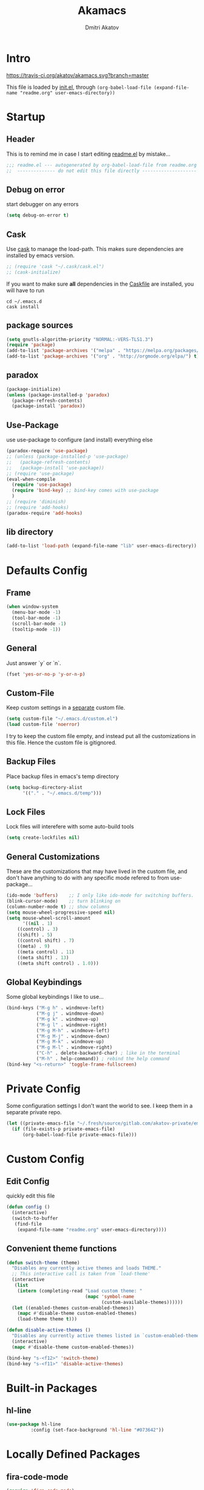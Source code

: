 #+TITLE: Akamacs
#+AUTHOR: Dmitri Akatov
#+Email: akatov@gmail.com

* Intro

[[https://travis-ci.org/akatov/akamacs][https://travis-ci.org/akatov/akamacs.svg?branch=master]]

This file is loaded by [[file:init.el][init.el]], through
~(org-babel-load-file (expand-file-name "readme.org" user-emacs-directory))~

* Startup

** Header

This is to remind me in case I start editing [[file:readme.el][readme.el]] by mistake...

#+BEGIN_SRC emacs-lisp
  ;;; readme.el --- autogenerated by org-babel-load-file from readme.org ;;;
  ;;  -------------- do not edit this file directly --------------------  ;;
#+END_SRC

** Debug on error

start debugger on any errors

#+BEGIN_SRC emacs-lisp
  (setq debug-on-error t)
#+END_SRC

** Cask

Use [[https://github.com/cask/cask][cask]] to manage the load-path.
This makes sure dependencies are installed by emacs version.

#+BEGIN_SRC emacs-lisp
  ;; (require 'cask "~/.cask/cask.el")
  ;; (cask-initialize)
#+END_SRC

If you want to make sure *all* dependencies in the [[file:Cask][Caskfile]] are installed,
you will have to run

#+BEGIN_SRC shell
cd ~/.emacs.d
cask install
#+END_SRC

** package sources
#+BEGIN_SRC emacs-lisp
  (setq gnutls-algorithm-priority "NORMAL:-VERS-TLS1.3")
  (require 'package)
  (add-to-list 'package-archives '("melpa" . "https://melpa.org/packages/") t)
  (add-to-list 'package-archives '("org" . "http://orgmode.org/elpa/") t)
#+END_SRC
** paradox
#+BEGIN_SRC emacs-lisp
  (package-initialize)
  (unless (package-installed-p 'paradox)
    (package-refresh-contents)
    (package-install 'paradox))
#+END_SRC
** Use-Package

use use-package to configure (and install) everything else

#+BEGIN_SRC emacs-lisp
  (paradox-require 'use-package)
  ;; (unless (package-installed-p 'use-package)
  ;;   (package-refresh-contents)
  ;;   (package-install 'use-package))
  ;; (require 'use-package)
  (eval-when-compile
    (require 'use-package)
    (require 'bind-key) ;; bind-key comes with use-package
    )
  ;; (require 'diminish)
  ;; (require 'add-hooks)
  (paradox-require 'add-hooks)
#+END_SRC
** lib directory

#+BEGIN_SRC emacs-lisp
(add-to-list 'load-path (expand-file-name "lib" user-emacs-directory))
#+END_SRC

* Defaults Config
** Frame

#+BEGIN_SRC emacs-lisp
(when window-system
  (menu-bar-mode -1)
  (tool-bar-mode -1)
  (scroll-bar-mode -1)
  (tooltip-mode -1))
#+END_SRC

** General

Just answer `y` or `n`.

#+BEGIN_SRC emacs-lisp
(fset 'yes-or-no-p 'y-or-n-p)
#+END_SRC

** Custom-File

Keep custom settings in a [[file:custom.el][separate]] custom file.

#+BEGIN_SRC emacs-lisp
(setq custom-file "~/.emacs.d/custom.el")
(load custom-file 'noerror)
#+END_SRC

I try to keep the custom file empty, and instead put all the customizations in
this file. Hence the custom file is gitignored.

** Backup Files

Place backup files in emacs's temp directory

#+BEGIN_SRC emacs-lisp
(setq backup-directory-alist
      '(("." . "~/.emacs.d/temp")))
#+END_SRC

** Lock Files

Lock files will interefere with some auto-build tools

#+BEGIN_SRC emacs-lisp
(setq create-lockfiles nil)
#+END_SRC

** General Customizations

These are the customizations that may have lived in the custom file,
and don't have anything to do with any specific mode refered to
from use-package...

#+BEGIN_SRC emacs-lisp
(ido-mode 'buffers)    ;; I only like ido-mode for switching buffers.
(blink-cursor-mode)    ;; turn blinking on
(column-number-mode t) ;; show columns
(setq mouse-wheel-progressive-speed nil)
(setq mouse-wheel-scroll-amount
      '((nil . 1)
	((control) . 3)
	((shift) . 5)
	((control shift) . 7)
	((meta) . 9)
	((meta control) . 11)
	((meta shift) . 13)
	((meta shift control) . 1.0)))
#+END_SRC

** Global Keybindings

Some global keybindings I like to use...

#+BEGIN_SRC emacs-lisp
(bind-keys ("M-g h" . windmove-left)
           ("M-g j" . windmove-down)
           ("M-g k" . windmove-up)
           ("M-g l" . windmove-right)
           ("M-g M-h" . windmove-left)
           ("M-g M-j" . windmove-down)
           ("M-g M-k" . windmove-up)
           ("M-g M-l" . windmove-right)
           ("C-h" . delete-backward-char) ; like in the terminal
           ("M-h" . help-command)) ; rebind the help command
(bind-key "<s-return>" 'toggle-frame-fullscreen)
#+END_SRC

* Private Config

Some configuration settings I don't want the world to see.
I keep them in a separate private repo.

#+BEGIN_SRC emacs-lisp
(let ((private-emacs-file "~/.fresh/source/gitlab.com/akatov-private/emacs.org"))
  (if (file-exists-p private-emacs-file)
      (org-babel-load-file private-emacs-file)))
#+END_SRC

* Custom Config
** Edit Config

quickly edit this file

#+BEGIN_SRC emacs-lisp
(defun config ()
  (interactive)
  (switch-to-buffer
   (find-file
    (expand-file-name "readme.org" user-emacs-directory))))
#+END_SRC
** Convenient theme functions

#+begin_src emacs-lisp
(defun switch-theme (theme)
  "Disables any currently active themes and loads THEME."
  ;; This interactive call is taken from `load-theme'
  (interactive
   (list
    (intern (completing-read "Load custom theme: "
                             (mapc 'symbol-name
                                   (custom-available-themes))))))
  (let ((enabled-themes custom-enabled-themes))
    (mapc #'disable-theme custom-enabled-themes)
    (load-theme theme t)))

(defun disable-active-themes ()
  "Disables any currently active themes listed in `custom-enabled-themes'."
  (interactive)
  (mapc #'disable-theme custom-enabled-themes))

(bind-key "s-<f12>" 'switch-theme)
(bind-key "s-<f11>" 'disable-active-themes)
#+end_src

* Built-in Packages
** hl-line
#+BEGIN_SRC emacs-lisp
  (use-package hl-line
	       :config (set-face-background 'hl-line "#073642"))
#+END_SRC

* Locally Defined Packages
** fira-code-mode

#+BEGIN_SRC emacs-lisp
(require 'fira-code-mode)
#+END_SRC

* Downloaded Packages
** ace-jump-mode

#+BEGIN_SRC emacs-lisp
  (use-package ace-jump-mode
	       :ensure t
	       :bind (("C-;" . ace-jump-mode)
		      ("C-c SPC" . ace-jump-mode)
		      ("C-c C-SPC" . ace-jump-mode)))
#+END_SRC

** add-hooks
#+BEGIN_SRC emacs-lisp
  (use-package add-hooks
	       :ensure t)
#+END_SRC
** ag
#+BEGIN_SRC emacs-lisp
  (use-package ag
	       :ensure t)
#+END_SRC
** alchemist
#+BEGIN_SRC emacs-lisp
  (use-package alchemist
	       :ensure t)
#+END_SRC
** async
#+BEGIN_SRC emacs-lisp
  (use-package async
	       :ensure t)
#+END_SRC
** auto-complete
#+BEGIN_SRC emacs-lisp
  (use-package auto-complete
	       :ensure t)
#+END_SRC
** auto-highlight-symbol
#+BEGIN_SRC emacs-lisp
  (use-package auto-highlight-symbol
	       :ensure t)
#+END_SRC
** cider

#+BEGIN_SRC emacs-lisp
  (use-package cider
	       :ensure t
	       :init
	       (setq nrepl-hide-special-buffers t
		     cider-repl-pop-to-buffer-on-connect nil
		     cider-popup-stacktraces nil
		     cider-repl-popup-stacktraces t))
#+END_SRC

** clojure-mode

#+BEGIN_SRC emacs-lisp
  (use-package clojure-mode
	       :ensure t)
#+END_SRC

** company

#+BEGIN_SRC emacs-lisp
(use-package company
  :ensure t
  ;; :init
  ;; (global-company-mode)
  )
#+END_SRC

** TODO company-emoji

#+BEGIN_SRC emacs-lisp
  ;; (use-package company-emoji
  ;;   :if (window-system)
  ;;   :init
  ;;   (defun --set-emoji-font (frame)
  ;;     "Adjust the font settings of FRAME so Emacs can display emoji properly."
  ;;     (if (eq system-type 'darwin)
  ;; 	;; For NS/Cocoa
  ;; 	(set-fontset-font t 'symbol (font-spec :family "Apple Color Emoji") frame 'prepend)
  ;;       ;; For Linux
  ;;       (set-fontset-font t 'symbol (font-spec :family "Symbola") frame 'prepend)))

  ;;   ;; For when Emacs is started in GUI mode:
  ;;   (--set-emoji-font nil)
  ;;   ;; Hook for when a frame is created with emacsclient
  ;;   ;; see https://www.gnu.org/software/emacs/manual/html_node/elisp/Creating-Frames.html
  ;;   :config
  ;;   (add-to-list 'company-backends 'company-emoji)
  ;;   (add-hook 'after-make-frame-functions '--set-emoji-font)
  ;;   (setq company-emoji-insert-unicode nil))
#+END_SRC
   
** company-quickhelp

#+BEGIN_SRC emacs-lisp
  (use-package company-quickhelp
	       :ensure t
	       ;; :init
	       ;; (company-quickhelp-mode 1)
	       )
#+END_SRC

** cyberpunk-theme

#+BEGIN_SRC emacs-lisp
(use-package cyberpunk-theme
	     :if (window-system)
	     :ensure t
	     :init
	     (progn
	       (load-theme 'cyberpunk t)
	       (set-face-attribute `mode-line nil
				   :box nil)
	       (set-face-attribute `mode-line-inactive nil
				   :box nil)))
#+END_SRC

** diminish

#+BEGIN_SRC emacs-lisp
  (use-package diminish
	       :ensure t)
#+END_SRC

** discover-my-major

#+BEGIN_SRC emacs-lisp
(use-package discover-my-major
  :bind (("M-h M-m" . discover-my-major)
         ("M-h M-M" . discover-my-mode)))
#+END_SRC

** TODO edts
#+BEGIN_SRC emacs-lisp
(use-package edts
  :ensure t)
#+END_SRC
** elixir-mode
#+BEGIN_SRC emacs-lisp
  (use-package elixir-mode
    :ensure t)
#+END_SRC
** epl
#+BEGIN_SRC emacs-lisp
  (use-package epl
    :ensure t)
#+END_SRC
** erlang
#+BEGIN_SRC emacs-lisp
  (use-package erlang
    :ensure t)
#+END_SRC
** eslint-fix
#+BEGIN_SRC emacs-lisp
;; (use-package eslint-fix
;;   :init
;;   (add-hook 'js2-mode-hook
;;             (lambda () 
;;               (add-hook 'after-save-hook 'eslint-fix nil t)
;;               ))
;;   (add-hook 'js-mode-hook
;;             (lambda () 
;;               (add-hook 'after-save-hook 'eslint-fix nil t)
;;               )))
#+END_SRC
** exec-path-from-shell

In NextStep (OSX) window mode load the path settings from the shell

#+BEGIN_SRC emacs-lisp
  (use-package exec-path-from-shell
	       :if (memq window-system '(mac ns))
	       :ensure t
	       :init
	       (setq exec-path-from-shell-variables
		     '("PATH"
		       "MANPATH"
		       "GOPATH"
		       "MAVEN_OPTS"))
	       (exec-path-from-shell-initialize))
#+END_SRC

** handlebars-sgml-mode

#+BEGIN_SRC emacs-lisp
(use-package handlebars-sgml-mode
	     :ensure t)
#+END_SRC

** jabber

 #+BEGIN_SRC emacs-lisp
(use-package jabber
	     :ensure t)
 #+END_SRC

** js-comint
#+BEGIN_SRC emacs-lisp
  (use-package js-comint
	       :ensure t
	       :init
	       (add-hook 'js2-mode-hook
			 (lambda ()
			   (local-set-key (kbd "C-x C-e") 'js-send-last-sexp)
			   (local-set-key (kbd "C-c b") 'js-send-buffer))))
#+END_SRC
** js2-highlight-vars

#+BEGIN_SRC emacs-lisp
  ;; (use-package js2-highlight-vars
  ;;   :init
  ;;   (add-hook 'js2-mode-hook 'js2-highlight-vars-mode))
#+END_SRC

** js2-mode

#+BEGIN_SRC emacs-lisp
  (use-package js2-mode
	       :ensure t
	       :init
	       (setq inferior-js-program-command "node")
	       (add-to-list 'auto-mode-alist '("\\.js\\'" . js2-mode))
	       (add-to-list 'auto-mode-alist '("\\.json\\'" . js2-mode)))
#+END_SRC

** less-css-mode

#+BEGIN_SRC emacs-lisp
(use-package less-css-mode
	     :ensure t)
#+END_SRC

** lua-mode

#+BEGIN_SRC emacs-lisp
  (use-package lua-mode
	       :ensure t)
#+END_SRC

** magit

#+BEGIN_SRC emacs-lisp
  (use-package magit
	       :ensure t
	       :init
	       (bind-key "C-x g" 'magit-status))
#+END_SRC

** magit-popup
#+BEGIN_SRC emacs-lisp
  (use-package magit-popup
	       :ensure t)
#+END_SRC
** markdown-mode

#+BEGIN_SRC emacs-lisp
(use-package markdown-mode
  :ensure t
  :init
  (add-to-list 'auto-mode-alist '("\\.md\\'" . markdown-mode)))
#+END_SRC

** monokai-theme

#+BEGIN_SRC emacs-lisp :tangle no
(use-package monokai-theme
	     :if (window-system)
	     :ensure t
	     :init
	     (setq monokai-use-variable-pitch nil))
#+end_src

** neotree

#+BEGIN_SRC emacs-lisp
(use-package neotree
	     :ensure t
	     :init
	     (bind-key [f8] 'neotree-toggle))
#+END_SRC

** ob-http
#+BEGIN_SRC emacs-lisp
  (use-package ob-http
	       :ensure t)
#+END_SRC
** org

#+BEGIN_SRC emacs-lisp
(use-package org
             :ensure t)
(define-key global-map "\C-cl" 'org-store-link)
(define-key global-map "\C-ca" 'org-agenda)
(setq org-log-done t)
(setq org-use-speed-commands t)
(setq org-return-follows-link nil)
(setq org-src-preserve-indentation t)
#+END_SRC

** org-babel

#+BEGIN_SRC emacs-lisp
  ;; todo: find a better location for this
  (setq org-ditaa-jar-path
	"/usr/local/Cellar/ditaa/0.10/libexec/ditaa0_10.jar")
  (setq org-plantuml-jar-path
	"/usr/local/Cellar/plantuml/1.2017.14/libexec/plantuml.jar")

  (org-babel-do-load-languages 'org-babel-load-languages
			       '((emacs-lisp . t)
				 (plantuml . t)
				 (python . t)
				 (ditaa . t)
				 (clojure . t)
				 (shell . t)
				 (http . t)))

  ;; Use cider as the clojure execution backend
  (setq org-babel-clojure-backend 'cider)

  ;; Let's have pretty source code blocks
  (setq org-edit-src-content-indentation 0
	org-src-tab-acts-natively t
	org-src-fontify-natively t
	org-confirm-babel-evaluate nil)
#+END_SRC

** org-plus-contrib

#+BEGIN_SRC emacs-lisp
  ;; (use-package org-plus-contrib
  ;; 	     :ensure t)
#+END_SRC

** origami
#+BEGIN_SRC emacs-lisp
  (use-package origami
	       :ensure t
	       ;; TODO: keybindings
	       )
#+END_SRC
** ox-reveal

#+BEGIN_SRC emacs-lisp
  (use-package ox-reveal
	       :ensure t)
#+END_SRC

** TODO org-drill
** TODO package-build
** TODO pallet
** TODO paredit

#+BEGIN_SRC emacs-lisp
;; (use-package paredit
;; 	     :ensure t
;; 	     :init

;; 	     (autoload 'enable-paredit-mode "paredit"
;; 	       "Turn on pseudo-structural editing of Lisp code."
;; 	       t)

;; 	     (defvar electrify-return-match
;; 	       "[\]}\)\"]"
;; 	       "If this regexp matches the text after the cursor, do an \"electric\"
;;     return.")

;; 	     (defun electrify-return-if-match (arg)
;; 	       "If the text after the cursor matches `electrify-return-match' then
;;     open and indent an empty line between the cursor and the text.  Move the
;;     cursor to the new line."
;; 	       (interactive "P")
;; 	       (let ((case-fold-search nil))
;; 		 (if (looking-at electrify-return-match)
;; 		     (save-excursion (newline-and-indent)))
;; 		 (newline arg)
;; 		 (indent-according-to-mode)))

;; 	     (defun activate-electrify-return ()
;; 	       (local-set-key (kbd "RET") 'electrify-return-if-match))

;; 	     (defun activate-clojure-paredit-curly ()
;; 	       (define-key clojure-mode-map "{" 'paredit-open-curly)
;; 	       (define-key clojure-mode-map "}" 'paredit-close-curly))

;; 	     (defun setup-paredit-eldoc-commands ()
;; 	       (turn-on-eldoc-mode)
;; 	       (eldoc-add-command 'paredit-backward-delete
;; 				  'paredit-close-round
;; 				  'electrify-return-if-match))

;; 	     (add-hook 'clojure-mode-hook 'activate-clojure-paredit-curly)

;; 	     (add-hooks '(emacs-lisp-mode-hook)
;; 			'(activate-electrify-return
;; 			  setup-paredit-eldoc-commands))

;;   ;;; paredit doesn't do this automatically
;; 	     (add-hooks
;; 	      '(clojure-mode-hook
;; 		emacs-lisp-mode-hook
;; 		lisp-interaction-mode-hook
;; 		lisp-mode-hook
;; 		scheme-mode-hook)
;; 	      '(enable-paredit-mode))

;;   ;;; paredit for javascript

;; 	     (defun my-paredit-nonlisp ()
;; 	       "Turn on paredit mode for non-lisps."
;; 	       (interactive)
;; 	       (set (make-local-variable 'paredit-space-for-delimiter-predicates)
;; 		    '((lambda (endp delimiter) nil)))
;; 	       (paredit-mode 1))

;; 	     (defun activate-js2-paredit-curly ()
;; 	       (define-key js2-mode-map "{" 'paredit-open-curly)
;; 	       (define-key js2-mode-map "}" 'paredit-close-curly))

;; 	     (add-hook 'js2-mode-hook 'activate-js2-paredit-curly)

;; 	     ;; (add-hooks
;; 	     ;;  '(js-mode-hook js2-mode-hook)
;; 	     ;;  '(my-paredit-nonlisp))
;;              )
#+END_SRC

** TODO pkg-info
** TODO popup
** prettier-js
#+BEGIN_SRC emacs-lisp
  (use-package prettier-js
	       :ensure t
	       :init
	       ;; (add-hook 'js2-mode-hook 'prettier-js-mode)
	       (setq prettier-js-args '("--print-width" "70"
					"--tab-width" "2"
					"--single-quote"
					"--trailing-comma" "es5")))
#+END_SRC

** queue
** TODO shut-up
** sl
#+BEGIN_SRC emacs-lisp
(use-package sl
  :ensure t)
#+END_SRC

** slack
#+BEGIN_SRC emacs-lisp
;; (use-package slack)
#+END_SRC
** smartparens
#+BEGIN_SRC emacs-lisp
(use-package smartparens
  :config (require 'smartparens-config)
  :ensure t
  :init
  (add-hooks-pair '(clojure-mode
		    elixir-mode
		    emacs-lisp-mode
		    haskell-interactive-mode
		    haskell-mode
		    js-mode
		    js2-mode
		    ruby-mode
		    typescript-mode)
		  '(smartparens-strict-mode
		    show-smartparens-mode)))
#+END_SRC
** solarized-theme

#+BEGIN_SRC emacs-lisp
(use-package solarized-theme
	     :defer 10
	     :init
	     (setq solarized-use-variable-pitch nil)
	     :ensure t)
#+END_SRC

** subword

#+BEGIN_SRC emacs-lisp
  (use-package subword
	       :hook (haskell-mode-hook
		      coffee-mode-hook
		      js2-mode-hook))
#+END_SRC

** TODO tagedit

#+BEGIN_SRC emacs-lisp
  ;; (use-package tagedit
  ;; 	     :ensure t
  ;; 	     :init
  ;; 	     (tagedit-add-paredit-like-keybindings)
  ;; 	     (add-hook 'html-mode-hook (lambda () (tagedit-mode 1)))
  ;; 	     (add-hook 'handlebars-mode-hook (lambda () (tagedit-mode 1))))
#+END_SRC
** TODO toml-mode
** TODO ts-comint
** TODO typescript-mode
** waher-theme

#+BEGIN_SRC emacs-lisp :tangle no
(use-package waher-theme
	     :if (window-system)
	     :ensure t
	     :init
	     (load-theme 'waher))
#+end_src

** yaml-mode

#+BEGIN_SRC emacs-lisp
(use-package yaml-mode
	     :ensure t)
#+END_SRC

